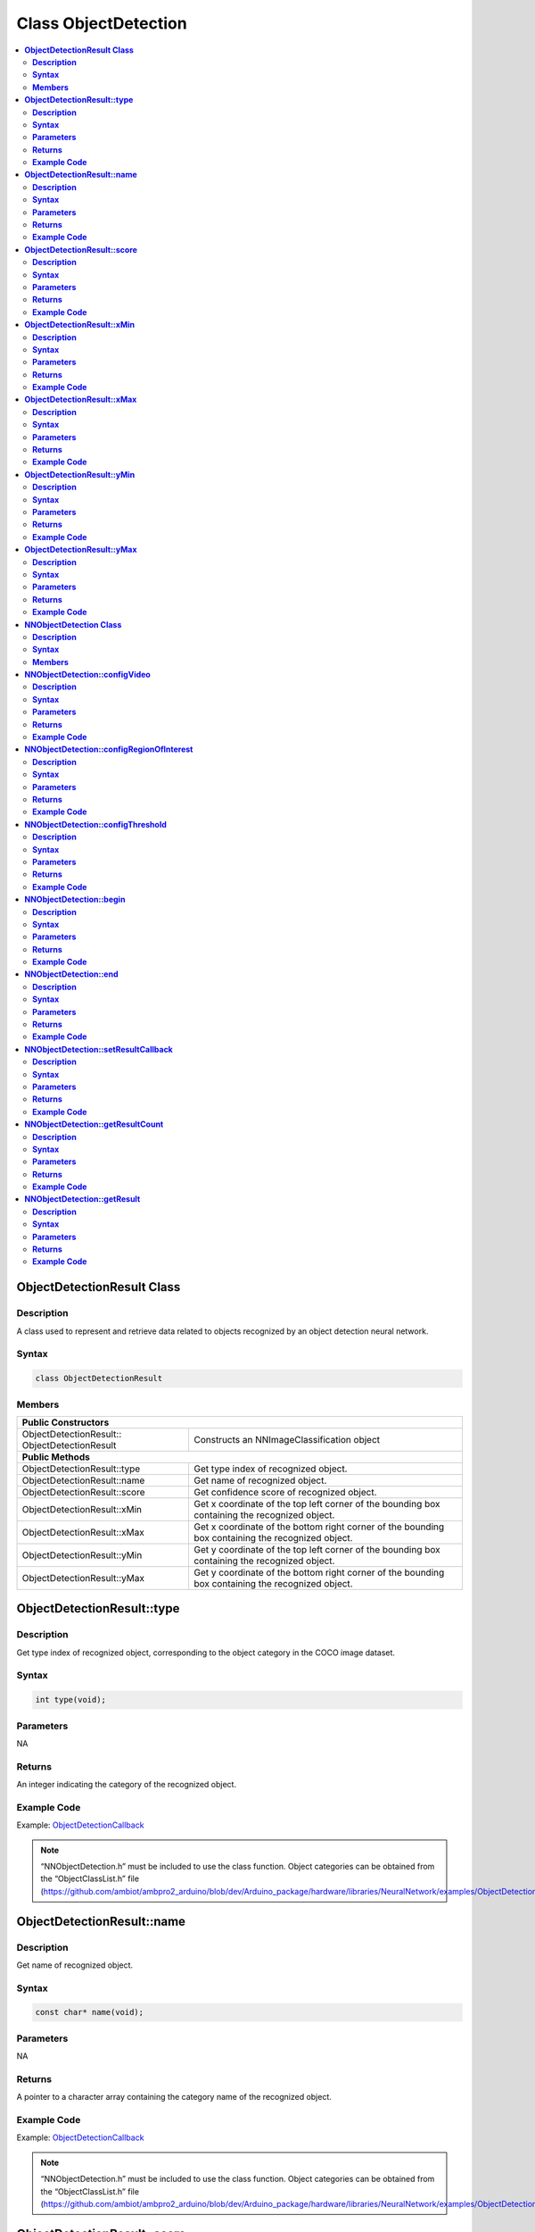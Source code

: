 Class ObjectDetection
=====================

.. contents::
  :local:
  :depth: 2

**ObjectDetectionResult Class**
-------------------------------

**Description**
~~~~~~~~~~~~~~~

A class used to represent and retrieve data related to objects recognized by an object detection neural network.

**Syntax**
~~~~~~~~~~

.. code-block:: c++

  class ObjectDetectionResult

**Members**
~~~~~~~~~~~

+-------------------------------+----------------------------------------------------------------------------------------------------+
| **Public Constructors**                                                                                                            |
+===============================+====================================================================================================+
| ObjectDetectionResult::       | Constructs an NNImageClassification object                                                         |
| ObjectDetectionResult         |                                                                                                    |
+-------------------------------+----------------------------------------------------------------------------------------------------+
| **Public Methods**                                                                                                                 |
+-------------------------------+----------------------------------------------------------------------------------------------------+
| ObjectDetectionResult::type   | Get type index of recognized object.                                                               |
+-------------------------------+----------------------------------------------------------------------------------------------------+
| ObjectDetectionResult::name   | Get name of recognized object.                                                                     |
+-------------------------------+----------------------------------------------------------------------------------------------------+
| ObjectDetectionResult::score  | Get confidence score of recognized object.                                                         |
+-------------------------------+----------------------------------------------------------------------------------------------------+
| ObjectDetectionResult::xMin   | Get x coordinate of the top left corner of the bounding box containing the recognized object.      |
+-------------------------------+----------------------------------------------------------------------------------------------------+
| ObjectDetectionResult::xMax   | Get x coordinate of the bottom right corner of the bounding box containing the recognized object.  |
+-------------------------------+----------------------------------------------------------------------------------------------------+
| ObjectDetectionResult::yMin   | Get y coordinate of the top left corner of the bounding box containing the recognized object.      |
+-------------------------------+----------------------------------------------------------------------------------------------------+
| ObjectDetectionResult::yMax   | Get y coordinate of the bottom right corner of the bounding box containing the recognized object.  |
+-------------------------------+----------------------------------------------------------------------------------------------------+

**ObjectDetectionResult::type**
-------------------------------

**Description**
~~~~~~~~~~~~~~~

Get type index of recognized object, corresponding to the object category in the COCO image dataset.

**Syntax**
~~~~~~~~~~
.. code-block:: c++

    int type(void);

**Parameters**
~~~~~~~~~~~~~~

NA

**Returns**
~~~~~~~~~~~

An integer indicating the category of the recognized object.

**Example Code**
~~~~~~~~~~~~~~~~

Example: `ObjectDetectionCallback <https://github.com/ambiot/ambpro2_arduino/blob/dev/Arduino_package/hardware/libraries/NeuralNetwork/examples/ObjectDetectionCallback/ObjectDetectionCallback.ino>`_

.. note :: “NNObjectDetection.h” must be included to use the class function. Object categories can be obtained from the “ObjectClassList.h” file (https://github.com/ambiot/ambpro2_arduino/blob/dev/Arduino_package/hardware/libraries/NeuralNetwork/examples/ObjectDetectionCallback/ObjectClassList.h).

**ObjectDetectionResult::name**
-------------------------------

**Description**
~~~~~~~~~~~~~~~

Get name of recognized object.

**Syntax**
~~~~~~~~~~
.. code-block:: c++

    const char* name(void);

**Parameters**
~~~~~~~~~~~~~~

NA

**Returns**
~~~~~~~~~~~

A pointer to a character array containing the category name of the recognized object.

**Example Code**
~~~~~~~~~~~~~~~~

Example: `ObjectDetectionCallback <https://github.com/ambiot/ambpro2_arduino/blob/dev/Arduino_package/hardware/libraries/NeuralNetwork/examples/ObjectDetectionCallback/ObjectDetectionCallback.ino>`_

.. note :: “NNObjectDetection.h” must be included to use the class function. Object categories can be obtained from the “ObjectClassList.h” file (https://github.com/ambiot/ambpro2_arduino/blob/dev/Arduino_package/hardware/libraries/NeuralNetwork/examples/ObjectDetectionCallback/ObjectClassList.h).

**ObjectDetectionResult::score**
--------------------------------

**Description**
~~~~~~~~~~~~~~~

Get confidence score of recognized object.

**Syntax**
~~~~~~~~~~
.. code-block:: c++

    int score(void);

**Parameters**
~~~~~~~~~~~~~~

NA

**Returns**
~~~~~~~~~~~

An integer ranging from 0 to 100 representing the confidence of the recognized object category.

**Example Code**
~~~~~~~~~~~~~~~~

Example: `ObjectDetectionCallback <https://github.com/ambiot/ambpro2_arduino/blob/dev/Arduino_package/hardware/libraries/NeuralNetwork/examples/ObjectDetectionCallback/ObjectDetectionCallback.ino>`_

.. note :: “NNObjectDetection.h” must be included to use the class function. 

**ObjectDetectionResult::xMin**
-------------------------------

**Description**
~~~~~~~~~~~~~~~

Get x coordinate of the top left corner of the bounding box containing the recognized object.

**Syntax**
~~~~~~~~~~
.. code-block:: c++

    float xMin(void);

**Parameters**
~~~~~~~~~~~~~~

NA

**Returns**
~~~~~~~~~~~

A float ranging from 0.00 to 1.00, with 0.00 indicating the left edge of the input video frame and 1.00 indicating the right edge of the input video frame.

**Example Code**
~~~~~~~~~~~~~~~~

Example: `ObjectDetectionCallback <https://github.com/ambiot/ambpro2_arduino/blob/dev/Arduino_package/hardware/libraries/NeuralNetwork/examples/ObjectDetectionCallback/ObjectDetectionCallback.ino>`_

.. note :: “NNObjectDetection.h” must be included to use the class function. Object categories can be obtained from the “ObjectClassList.h” file (https://github.com/ambiot/ambpro2_arduino/blob/dev/Arduino_package/hardware/libraries/NeuralNetwork/examples/ObjectDetectionCallback/ObjectClassList.h).

**ObjectDetectionResult::xMax**
-------------------------------

**Description**
~~~~~~~~~~~~~~~

Get x coordinate of the bottom right corner of the bounding box containing the recognized object.

**Syntax**
~~~~~~~~~~
.. code-block:: c++

    float xMax(void);

**Parameters**
~~~~~~~~~~~~~~

NA

**Returns**
~~~~~~~~~~~

A float ranging from 0.00 to 1.00, with 0.00 indicating the left edge of the input video frame and 1.00 indicating the right edge of the input video frame.

**Example Code**
~~~~~~~~~~~~~~~~

Example: `ObjectDetectionCallback <https://github.com/ambiot/ambpro2_arduino/blob/dev/Arduino_package/hardware/libraries/NeuralNetwork/examples/ObjectDetectionCallback/ObjectDetectionCallback.ino>`_

.. note :: “NNObjectDetection.h” must be included to use the class function. Object categories can be obtained from the “ObjectClassList.h” file (https://github.com/ambiot/ambpro2_arduino/blob/dev/Arduino_package/hardware/libraries/NeuralNetwork/examples/ObjectDetectionCallback/ObjectClassList.h).

**ObjectDetectionResult::yMin**
-------------------------------

**Description**
~~~~~~~~~~~~~~~

Get y coordinate of the top left corner of the bounding box containing the recognized object.

**Syntax**
~~~~~~~~~~
.. code-block:: c++

    float yMin(void);

**Parameters**
~~~~~~~~~~~~~~

NA

**Returns**
~~~~~~~~~~~

A float ranging from 0.00 to 1.00, with 0.00 indicating the top edge of the input video frame and 1.00 indicating the bottom edge of the input video frame.

**Example Code**
~~~~~~~~~~~~~~~~

Example: `ObjectDetectionCallback <https://github.com/ambiot/ambpro2_arduino/blob/dev/Arduino_package/hardware/libraries/NeuralNetwork/examples/ObjectDetectionCallback/ObjectDetectionCallback.ino>`_

.. note :: “NNObjectDetection.h” must be included to use the class function. Object categories can be obtained from the “ObjectClassList.h” file (https://github.com/ambiot/ambpro2_arduino/blob/dev/Arduino_package/hardware/libraries/NeuralNetwork/examples/ObjectDetectionCallback/ObjectClassList.h).

**ObjectDetectionResult::yMax**
-------------------------------

**Description**
~~~~~~~~~~~~~~~

Get y coordinate of the bottom right corner of the bounding box containing the recognized object.

**Syntax**
~~~~~~~~~~
.. code-block:: c++

    float yMax(void);

**Parameters**
~~~~~~~~~~~~~~

NA

**Returns**
~~~~~~~~~~~

A float ranging from 0.00 to 1.00, with 0.00 indicating the top edge of the input video frame and 1.00 indicating the bottom edge of the input video frame.

**Example Code**
~~~~~~~~~~~~~~~~

Example: `ObjectDetectionCallback <https://github.com/ambiot/ambpro2_arduino/blob/dev/Arduino_package/hardware/libraries/NeuralNetwork/examples/ObjectDetectionCallback/ObjectDetectionCallback.ino>`_

.. note :: “NNObjectDetection.h” must be included to use the class function. Object categories can be obtained from the “ObjectClassList.h” file (https://github.com/ambiot/ambpro2_arduino/blob/dev/Arduino_package/hardware/libraries/NeuralNetwork/examples/ObjectDetectionCallback/ObjectClassList.h).

**NNObjectDetection Class**
---------------------------

**Description**
~~~~~~~~~~~~~~~

A class used to configure, run, and retrieve results of an object detection neural network model.

**Syntax**
~~~~~~~~~~

.. code-block:: c++

  class NNObjectDetection

**Members**
~~~~~~~~~~~

+-----------------------------------------------+--------------------------------------------------------------------+
| **Public Constructors**                                                                                            |
+===============================================+====================================================================+
| NNObjectDetection::                           | Constructs an NNObjectDetection object.                            |
| NNObjectDetection                             |                                                                    |
+-----------------------------------------------+--------------------------------------------------------------------+
| **Public Methods**                                                                                                 |
+-----------------------------------------------+--------------------------------------------------------------------+
| NNObjectDetection::configVideo                | Configure input video stream parameters.                           |
+-----------------------------------------------+--------------------------------------------------------------------+
| NNObjectDetection::configRegionOfInterest     | Configure object detection region of interest.                     |
+-----------------------------------------------+--------------------------------------------------------------------+
| NNObjectDetection::configThreshold            | Configure object detection threshold.                              |
+-----------------------------------------------+--------------------------------------------------------------------+
| NNObjectDetection::begin                      | Start object detection process on input video.                     |
+-----------------------------------------------+--------------------------------------------------------------------+
| NNObjectDetection::end                        | Stop object detection process on input video.                      |
+-----------------------------------------------+--------------------------------------------------------------------+
| NNObjectDetection::setResultCallback          | Set a callback function to receive object detection results.       |
+-----------------------------------------------+--------------------------------------------------------------------+
| NNObjectDetection::getResultCount             | Get number of object detection results.                            |
+-----------------------------------------------+--------------------------------------------------------------------+
| NNObjectDetection::getResult                  | Get object detection results.                                      |
+-----------------------------------------------+--------------------------------------------------------------------+

**NNObjectDetection::configVideo**
----------------------------------

**Description**
~~~~~~~~~~~~~~~

Configure input video stream parameters.

**Syntax**
~~~~~~~~~~
.. code-block:: c++

    void configVideo(VideoSetting& config);

**Parameters**
~~~~~~~~~~~~~~

config: VideoSetting class object containing desired video configuration.

**Returns**
~~~~~~~~~~~

NA

**Example Code**
~~~~~~~~~~~~~~~~

Example: `ObjectDetectionCallback <https://github.com/ambiot/ambpro2_arduino/blob/dev/Arduino_package/hardware/libraries/NeuralNetwork/examples/ObjectDetectionCallback/ObjectDetectionCallback.ino>`_

.. note :: “NNObjectDetection.h” must be included to use the class function. The object detection model requires that the input video stream uses the RGB format, which is only available on video stream channel 3. The input video stream needs to be configured before object detection can begin.

**NNObjectDetection::configRegionOfInterest**
---------------------------------------------

**Description**
~~~~~~~~~~~~~~~

Configure object detection region of interest. Object detection will only be performed on the image frame within the region of interest.

**Syntax**
~~~~~~~~~~
.. code-block:: c++

    void configRegionOfInterest(int xmin, int xmax, int ymin, int ymax);

**Parameters**
~~~~~~~~~~~~~~

| xmin: left boundary of region of interest, expressed in units of pixel.
| xmax: right boundary of region of interest, expressed in units of pixel.
| ymin: top boundary of region of interest, expressed in units of pixel.
| ymax: bottom boundary of region of interest, expressed in units of pixel.

**Returns**
~~~~~~~~~~~

NA

**Example Code**
~~~~~~~~~~~~~~~~

Example: `ObjectDetectionCallback <https://github.com/ambiot/ambpro2_arduino/blob/dev/Arduino_package/hardware/libraries/NeuralNetwork/examples/ObjectDetectionCallback/ObjectDetectionCallback.ino>`_

.. note :: “NNObjectDetection.h” must be included to use the class function.

**NNObjectDetection::configThreshold**
--------------------------------------

**Description**
~~~~~~~~~~~~~~~

Configure object detection threshold.

**Syntax**
~~~~~~~~~~
.. code-block:: c++

    void configThreshold(float confidence_threshold, float nms_threshold);

**Parameters**
~~~~~~~~~~~~~~

| confidence_threshold: Object detection confidence threshold. Default value of 0.5.
| nms_threshold: Non-Maximal Suppression threshold. Default value of 0.3. Affects the selection of appropriate and accurate bounding boxes. A smaller value results in less accurate bounding boxes.

**Returns**
~~~~~~~~~~~

NA

**Example Code**
~~~~~~~~~~~~~~~~

NA

.. note :: “NNObjectDetection.h” must be included to use the class function.

**NNObjectDetection::begin**
----------------------------

**Description**
~~~~~~~~~~~~~~~

Start object detection process on input video.

**Syntax**
~~~~~~~~~~
.. code-block:: c++

    void begin(void);

**Parameters**
~~~~~~~~~~~~~~

NA

**Returns**
~~~~~~~~~~~

NA

**Example Code**
~~~~~~~~~~~~~~~~

Example: `ObjectDetectionCallback <https://github.com/ambiot/ambpro2_arduino/blob/dev/Arduino_package/hardware/libraries/NeuralNetwork/examples/ObjectDetectionCallback/ObjectDetectionCallback.ino>`_

.. note :: “NNObjectDetection.h” must be included to use the class function.

**NNObjectDetection::end**
--------------------------

**Description**
~~~~~~~~~~~~~~~

Stop object detection process on input video.

**Syntax**
~~~~~~~~~~
.. code-block:: c++

    void end(void);

**Parameters**
~~~~~~~~~~~~~~

NA

**Returns**
~~~~~~~~~~~

NA

**Example Code**
~~~~~~~~~~~~~~~~

NA

.. note :: “NNObjectDetection.h” must be included to use the class function.

**NNObjectDetection::setResultCallback**
----------------------------------------

**Description**
~~~~~~~~~~~~~~~

Set a callback function to receive object detection results.

**Syntax**
~~~~~~~~~~
.. code-block:: c++

    void setResultCallback(void (*od_callback)(std::vector));

**Parameters**
~~~~~~~~~~~~~~

od_callback: A callback function that accepts a vector of ObjectDetectionResult class objects as argument and returns void.

**Returns**
~~~~~~~~~~~

NA

**Example Code**
~~~~~~~~~~~~~~~~

Example: `ObjectDetectionCallback <https://github.com/ambiot/ambpro2_arduino/blob/dev/Arduino_package/hardware/libraries/NeuralNetwork/examples/ObjectDetectionCallback/ObjectDetectionCallback.ino>`_

.. note :: “NNObjectDetection.h” must be included to use the class function. The callback function will be called with the latest results once per iteration.

**NNObjectDetection::getResultCount**
-------------------------------------

**Description**
~~~~~~~~~~~~~~~

Get number of object detection results.

**Syntax**
~~~~~~~~~~
.. code-block:: c++

    uint16_t getResultCount(void);

**Parameters**
~~~~~~~~~~~~~~

NA

**Returns**
~~~~~~~~~~~

The number of detected objects in the most recent set of results, as an unsigned integer.

**Example Code**
~~~~~~~~~~~~~~~~

Example: `ObjectDetectionCallback <https://github.com/ambiot/ambpro2_arduino/blob/dev/Arduino_package/hardware/libraries/NeuralNetwork/examples/ObjectDetectionCallback/ObjectDetectionCallback.ino>`_

.. note :: “NNObjectDetection.h” must be included to use the class function.


**NNObjectDetection::getResult**
--------------------------------

**Description**
~~~~~~~~~~~~~~~

Get object detection results.

**Syntax**
~~~~~~~~~~
.. code-block:: c++

    ObjectDetectionResult getResult(uint16_t index);
    std::vector getResult(void);

**Parameters**
~~~~~~~~~~~~~~

index: index of specific object detection result to retrieve

**Returns**
~~~~~~~~~~~

If no index is specified, the function returns all detected objects contained in a vector of ObjectDetectionResult class objects.

If an index is specified, the function returns the specific detected object contained in a ObjectDetectionResult class object.

**Example Code**
~~~~~~~~~~~~~~~~

Example: `ObjectDetectionLoop <https://github.com/ambiot/ambpro2_arduino/blob/dev/Arduino_package/hardware/libraries/NeuralNetwork/examples/ObjectDetectionLoop/ObjectDetectionLoop.ino>`_

.. note :: “NNObjectDetection.h” must be included to use the class function.
